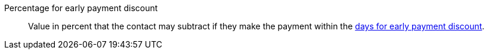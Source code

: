 [#percentage-early-payment-discount]
Percentage for early payment discount:: Value in percent that the contact may subtract if they make the payment within the <<#day-early-payment-discount, days for early payment discount>>.